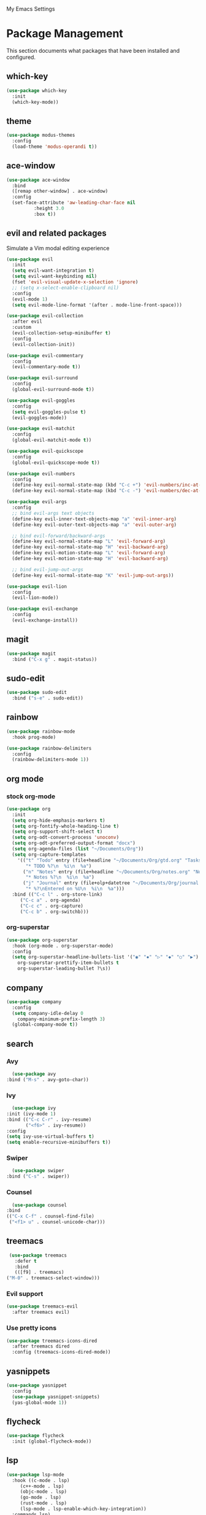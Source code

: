 # -*- coding: utf-8 -*-
#+STARTUP: overview

My Emacs Settings

* Package Management 
  This section documents what packages that have been installed and configured.
** which-key
   #+BEGIN_SRC emacs-lisp
     (use-package which-key
       :init
       (which-key-mode))
   #+END_SRC
** theme
   #+BEGIN_SRC emacs-lisp
     (use-package modus-themes
       :config
       (load-theme 'modus-operandi t))
   #+END_SRC
** ace-window
   #+BEGIN_SRC emacs-lisp
     (use-package ace-window
       :bind
       ([remap other-window] . ace-window)
       :config
       (set-face-attribute 'aw-leading-char-face nil
			   :height 3.0
			   :box t))
   #+END_SRC
** evil and related packages
Simulate a Vim modal editing experience
#+BEGIN_SRC emacs-lisp
  (use-package evil
    :init
    (setq evil-want-integration t)
    (setq evil-want-keybinding nil)
    (fset 'evil-visual-update-x-selection 'ignore)
    ;; (setq x-select-enable-clipboard nil)
    :config
    (evil-mode 1)
    (setq evil-mode-line-format '(after . mode-line-front-space)))

  (use-package evil-collection
    :after evil
    :custom
    (evil-collection-setup-minibuffer t)
    :config
    (evil-collection-init))

  (use-package evil-commentary
    :config
    (evil-commentary-mode t))

  (use-package evil-surround
    :config  
    (global-evil-surround-mode t))

  (use-package evil-goggles
    :config  
    (setq evil-goggles-pulse t)
    (evil-goggles-mode))

  (use-package evil-matchit
    :config  
    (global-evil-matchit-mode t))

  (use-package evil-quickscope
    :config
    (global-evil-quickscope-mode t))

  (use-package evil-numbers
    :config
    (define-key evil-normal-state-map (kbd "C-c +") 'evil-numbers/inc-at-pt)
    (define-key evil-normal-state-map (kbd "C-c -") 'evil-numbers/dec-at-pt))

  (use-package evil-args
    :config
    ;; bind evil-args text objects
    (define-key evil-inner-text-objects-map "a" 'evil-inner-arg)
    (define-key evil-outer-text-objects-map "a" 'evil-outer-arg)

    ;; bind evil-forward/backward-args
    (define-key evil-normal-state-map "L" 'evil-forward-arg)
    (define-key evil-normal-state-map "H" 'evil-backward-arg)
    (define-key evil-motion-state-map "L" 'evil-forward-arg)
    (define-key evil-motion-state-map "H" 'evil-backward-arg)

    ;; bind evil-jump-out-args
    (define-key evil-normal-state-map "K" 'evil-jump-out-args))

  (use-package evil-lion
    :config
    (evil-lion-mode))

  (use-package evil-exchange
    :config
    (evil-exchange-install))
#+END_SRC
** magit
#+BEGIN_SRC emacs-lisp
  (use-package magit
    :bind ("C-x g" . magit-status))
#+END_SRC
** sudo-edit
#+BEGIN_SRC emacs-lisp
  (use-package sudo-edit
    :bind ("s-e" . sudo-edit))
#+END_SRC
** rainbow
#+BEGIN_SRC emacs-lisp
  (use-package rainbow-mode
    :hook prog-mode)

  (use-package rainbow-delimiters
    :config
    (rainbow-delimiters-mode 1))
#+END_SRC
** org mode
*** stock org-mode
#+BEGIN_SRC emacs-lisp
  (use-package org
    :init
    (setq org-hide-emphasis-markers t)
    (setq org-fontify-whole-heading-line t)
    (setq org-support-shift-select t)
    (setq org-odt-convert-process 'unoconv)
    (setq org-odt-preferred-output-format "docx")
    (setq org-agenda-files (list "~/Documents/Org"))
    (setq org-capture-templates
	  '(("t" "Todo" entry (file+headline "~/Documents/Org/gtd.org" "Tasks")
	     "* TODO %?\n  %i\n  %a")
	    ("n" "Notes" entry (file+headline "~/Documents/Org/notes.org" "Notes")
	     "* Notes %?\n  %i\n  %a")
	    ("j" "Journal" entry (file+olp+datetree "~/Documents/Org/journal.org")
	     "* %?\nEntered on %U\n  %i\n  %a")))
    :bind (("C-c l" . org-store-link)
	   ("C-c a" . org-agenda)
	   ("C-c c" . org-capture)
	   ("C-c b" . org-switchb)))
#+END_SRC
*** org-superstar
#+BEGIN_SRC emacs-lisp
  (use-package org-superstar
    :hook (org-mode . org-superstar-mode)
    :config
    (setq org-superstar-headline-bullets-list '("◉" "✸" "▷" "◆" "○" "▶")
	  org-superstar-prettify-item-bullets t
	  org-superstar-leading-bullet ?\s))
#+END_SRC
** company
#+BEGIN_SRC emacs-lisp
  (use-package company
    :config
    (setq company-idle-delay 0
	  company-minimum-prefix-length 3)
    (global-company-mode t))
#+END_SRC
** search
*** Avy
    #+BEGIN_SRC emacs-lisp
      (use-package avy
	:bind ("M-s" . avy-goto-char))
    #+END_SRC
*** Ivy
    #+BEGIN_SRC emacs-lisp
      (use-package ivy
	:init (ivy-mode 1)
	:bind (("C-c C-r" . ivy-resume)
	       ("<f6>" . ivy-resume))
	:config
	(setq ivy-use-virtual-buffers t)
	(setq enable-recursive-minibuffers t))
    #+END_SRC
*** Swiper
    #+BEGIN_SRC emacs-lisp
      (use-package swiper
	:bind ("C-s" . swiper))
    #+END_SRC
*** Counsel
    #+BEGIN_SRC emacs-lisp
      (use-package counsel
	:bind
	(("C-x C-f" . counsel-find-file)
	 ("<f1> u" . counsel-unicode-char)))
    #+END_SRC
** treemacs
   #+BEGIN_SRC emacs-lisp
     (use-package treemacs
       :defer t
       :bind
       (([f9] . treemacs)
	("M-0" . treemacs-select-window)))
#+END_SRC
*** Evil support
#+BEGIN_SRC emacs-lisp
  (use-package treemacs-evil
    :after treemacs evil)
#+END_SRC
*** Use pretty icons
#+BEGIN_SRC emacs-lisp
  (use-package treemacs-icons-dired
    :after treemacs dired
    :config (treemacs-icons-dired-mode))
#+END_SRC
** yasnippets
#+BEGIN_SRC emacs-lisp
   (use-package yasnippet
     :config
     (use-package yasnippet-snippets)
     (yas-global-mode 1))
#+END_SRC
** flycheck
#+BEGIN_SRC emacs-lisp
  (use-package flycheck
    :init (global-flycheck-mode))
#+END_SRC
** lsp
#+BEGIN_SRC emacs-lisp
  (use-package lsp-mode
    :hook ((c-mode . lsp)
	   (c++-mode . lsp)
	   (objc-mode . lsp)
	   (go-mode . lsp)
	   (rust-mode . lsp)
	   (lsp-mode . lsp-enable-which-key-integration))
    :commands lsp)

  ;; optionally
  (use-package lsp-ui :commands lsp-ui-mode)
  (use-package lsp-ivy :commands lsp-ivy-workspace-symbol)
  (use-package lsp-treemacs :commands lsp-treemacs-errors-list)
#+END_SRC
** various modes for programming languages and file types
#+BEGIN_SRC emacs-lisp
  (use-package cmake-mode)
  (use-package go-mode)
  (use-package rust-mode)
#+END_SRC
** misc.
#+BEGIN_SRC emacs-lisp
  
#+END_SRC
* Personal Settings
** Variables
#+BEGIN_SRC emacs-lisp
  (set-language-environment "utf-8")
  (setq inhibit-startup-screen t
	inhibit-startup-echo-area-message t
	initial-major-mode 'org-mode
	initial-scratch-message nil)
  (setq backup-inhibited t
	make-backup-files nil
	auto-save-default nil
	auto-save-list-file-prefix nil)
  (setq scroll-step 1
	scroll-margin 1
	scroll-conservatively 10000
	auto-window-vscroll nil)
  (setq vc-follow-symlinks nil)
  (setq delete-by-moving-to-trash t)
  (setq display-line-numbers-type 'relative)
  (setq display-time-24hr-format t
	display-time-format "%R"
	display-time-default-load-average nil)
  (setq visible-bell t
	visible-cursor nil)
  (setq default-input-method "pyim")
  (when (eq system-type 'windows-nt)
    (setq w32-get-true-file-attributes nil)
    (setq inhibit-compacting-font-caches t)) 
  (setq frame-title-format
	  '(buffer-file-name "%f"
	    (dired-directory dired-directory "%b")))
#+END_SRC
** Functions
#+BEGIN_SRC emacs-lisp
  (fset 'yes-or-no-p 'y-or-n-p)
#+END_SRC
** Modes
#+BEGIN_SRC emacs-lisp
  ;; enable some modes
  (global-visual-line-mode t)
  (column-number-mode t)
  (global-hl-line-mode t)
  (electric-pair-mode t)
  (show-paren-mode t)
  (size-indication-mode t)
  (global-display-line-numbers-mode t)
  (blink-cursor-mode t)
  (save-place-mode t)
#+END_SRC
** Faces
#+BEGIN_SRC emacs-lisp
  ;; default face
  (set-face-attribute 'default nil
		      :family "Iosevka Fusion"
		      :foundry "outline"
		      :height 130)
#+END_SRC
** Key bindings
#+BEGIN_SRC emacs-lisp
  (global-set-key (kbd "C-~") 'eshell)
  (global-set-key (kbd "C-x C-b") 'ibuffer)

  ;; (add-hook 'after-change-major-mode-hook
  ;; 	  (lambda ()
  ;; 	    (local-set-key [mouse-3] (mouse-menu-bar-map))))

  ;; toggles
  ;; (defhydra my/hydra-toggles (global-map "C-x t" :hint nil)
  ;;   "toggle"
  ;;   ("M" toggle-menu-bar-mode-from-frame "menubar")
  ;;   ("T" toggle-tool-bar-mode-from-frame "toolbar")
  ;;   ("n" global-display-line-numbers-mode "line numbers")
  ;;   ("b" display-battery-mode "battery")
  ;;   ("t" display-time-mode "time"))
#+END_SRC
** Mode line
#+BEGIN_SRC emacs-lisp
  (use-package telephone-line
    :init

    (setq telephone-line-lhs
	  '((evil   . (telephone-line-evil-tag-segment))
	    (accent . (telephone-line-vc-segment
		       telephone-line-erc-modified-channels-segment
		       telephone-line-process-segment))
	    (nil    . (telephone-line-buffer-segment))))

    (setq telephone-line-rhs
	  '((nil    . (telephone-line-misc-info-segment))
	    (accent . (telephone-line-major-mode-segment))
	    (evil   . (telephone-line-airline-position-segment))))

    (setq telephone-line-height 24
	  telephone-line-evil-use-short-tag nil)

    (setq telephone-line-primary-left-separator 'telephone-line-flat
	  telephone-line-secondary-left-separator 'telephone-line-nil
	  telephone-line-primary-right-separator 'telephone-line-flat
	  telephone-line-secondary-right-separator 'telephone-line-nil)

    ;; (face-spec-set
    ;;  'telephone-line-evil-normal
    ;;  '((t :background "#6E46A4"))
    ;;  'face-override-spec)

    :config
    (telephone-line-mode t))
#+END_SRC
** EShell prompt
#+BEGIN_SRC emacs-lisp
  (setq eshell-highlight-prompt nil)
#+END_SRC
